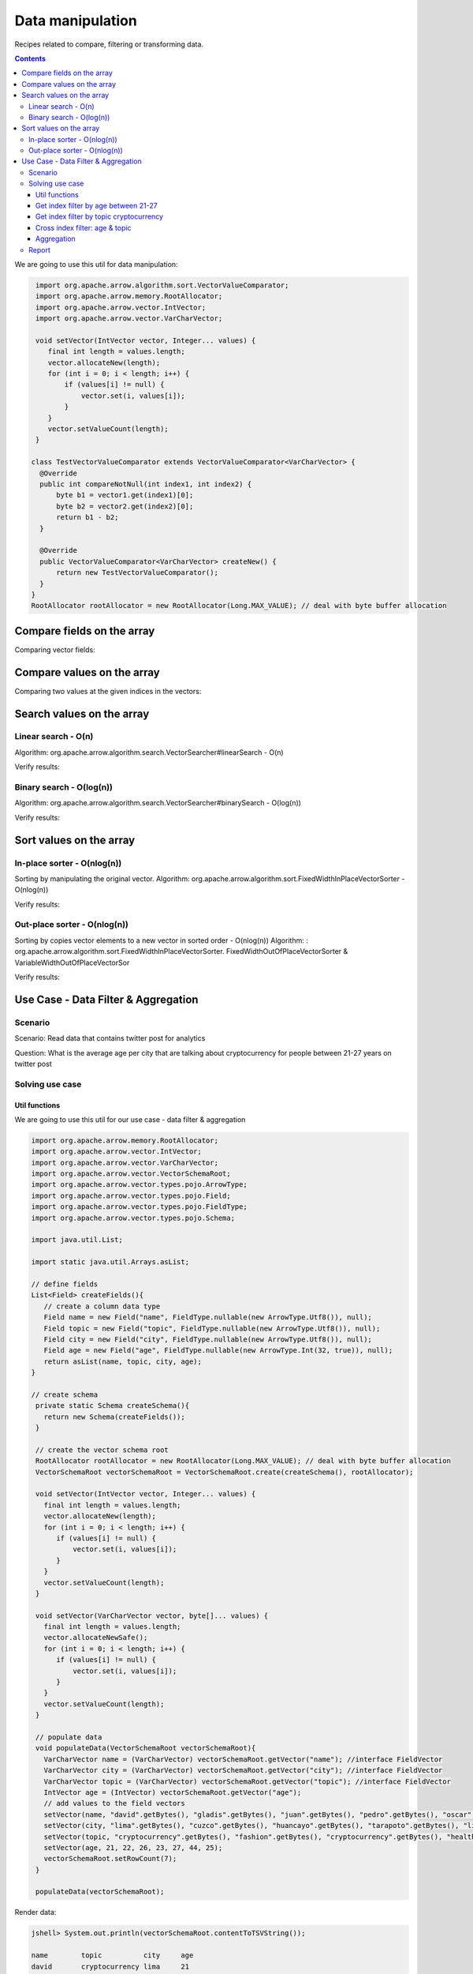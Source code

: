 =================
Data manipulation
=================

Recipes related to compare, filtering or transforming data.

.. contents::

We are going to use this util for data manipulation:

.. code-block:: java

   import org.apache.arrow.algorithm.sort.VectorValueComparator;
   import org.apache.arrow.memory.RootAllocator;
   import org.apache.arrow.vector.IntVector;
   import org.apache.arrow.vector.VarCharVector;

   void setVector(IntVector vector, Integer... values) {
      final int length = values.length;
      vector.allocateNew(length);
      for (int i = 0; i < length; i++) {
          if (values[i] != null) {
              vector.set(i, values[i]);
          }
      }
      vector.setValueCount(length);
   }

  class TestVectorValueComparator extends VectorValueComparator<VarCharVector> {
    @Override
    public int compareNotNull(int index1, int index2) {
        byte b1 = vector1.get(index1)[0];
        byte b2 = vector2.get(index2)[0];
        return b1 - b2;
    }

    @Override
    public VectorValueComparator<VarCharVector> createNew() {
        return new TestVectorValueComparator();
    }
  }
  RootAllocator rootAllocator = new RootAllocator(Long.MAX_VALUE); // deal with byte buffer allocation

Compare fields on the array
===========================

.. code-block:: java
   :emphasize-lines: 10

   import org.apache.arrow.vector.IntVector;
   import org.apache.arrow.vector.compare.TypeEqualsVisitor;

   IntVector right = new IntVector("int", rootAllocator);
   IntVector left1 = new IntVector("int", rootAllocator);
   IntVector left2 = new IntVector("int2", rootAllocator);

   setVector(right, 10,20,30);

   TypeEqualsVisitor visitor = new TypeEqualsVisitor(right);

Comparing vector fields:

.. code-block:: java
   :emphasize-lines: 1-4

   jshell> visitor.equals(left1);
   true
   jshell> visitor.equals(left2);
   false

Compare values on the array
===========================

.. code-block:: java
   :emphasize-lines: 15-17

   import org.apache.arrow.algorithm.sort.StableVectorComparator;
   import org.apache.arrow.algorithm.sort.VectorValueComparator;
   import org.apache.arrow.vector.VarCharVector;

   // compare two values at the given indices in the vectors.
   // comparing org.apache.arrow.algorithm.sort.VectorValueComparator on algorithm
   VarCharVector vec = new VarCharVector("valueindexcomparator", rootAllocator);
   vec.allocateNew(100, 5);
   vec.setValueCount(10);
   vec.set(0, "ba".getBytes());
   vec.set(1, "abc".getBytes());
   vec.set(2, "aa".getBytes());
   vec.set(3, "abc".getBytes());
   vec.set(4, "a".getBytes());
   VectorValueComparator<VarCharVector> comparatorValues = new TestVectorValueComparator(); // less than, equal to, greater than
   VectorValueComparator<VarCharVector> stableComparator = new StableVectorComparator<>(comparatorValues);//Stable comparator only supports comparing values from the same vector
   stableComparator.attachVector(vec);

Comparing two values at the given indices in the vectors:

.. code-block:: java
   :emphasize-lines: 1-12

   jshell> stableComparator.compare(0, 1) > 0;
   true 
   jshell> stableComparator.compare(1, 2) < 0;
   true 
   jshell> stableComparator.compare(2, 3) < 0;
   true 
   jshell> stableComparator.compare(1, 3) < 0;
   true 
   jshell> stableComparator.compare(3, 1) > 0;
   true 
   jshell> stableComparator.compare(3, 3) == 0;
   true

Search values on the array
==========================

Linear search - O(n)
********************

Algorithm: org.apache.arrow.algorithm.search.VectorSearcher#linearSearch - O(n)

.. code-block:: java
   :emphasize-lines: 27

   import org.apache.arrow.algorithm.search.VectorSearcher;
   import org.apache.arrow.algorithm.sort.DefaultVectorComparators;
   import org.apache.arrow.algorithm.sort.VectorValueComparator;
   import org.apache.arrow.vector.IntVector;

   // search values on the array
   // linear search org.apache.arrow.algorithm.search.VectorSearcher#linearSearch - O(n)
   IntVector rawVector = new IntVector("", rootAllocator);
   IntVector negVector = new IntVector("", rootAllocator);
   rawVector.allocateNew(10);
   rawVector.setValueCount(10);
   negVector.allocateNew(1);
   negVector.setValueCount(1);
   for (int i = 0; i < 10; i++) { // prepare data in sorted order
    if (i == 0) {
        rawVector.setNull(i);
    } else {
        rawVector.set(i, i);
    }
   }
   negVector.set(0, -333);
   VectorValueComparator<IntVector> comparatorInt = DefaultVectorComparators.createDefaultComparator(rawVector);

   // do search
   List<Integer> listResultLinearSearch = new ArrayList<Integer>();
   for (int i = 0; i < 10; i++) {
      int result = VectorSearcher.linearSearch(rawVector, comparatorInt, rawVector, i);
      listResultLinearSearch.add(result);
   }

Verify results:

.. code-block:: java
   :emphasize-lines: 1-3
   
   jshell> listResultLinearSearch

   listResultLinearSearch ==> [0, 1, 2, 3, 4, 5, 6, 7, 8, 9]

Binary search - O(log(n))
*************************

Algorithm: org.apache.arrow.algorithm.search.VectorSearcher#binarySearch - O(log(n))

.. code-block:: java
   :emphasize-lines: 27

   import org.apache.arrow.algorithm.search.VectorSearcher;
   import org.apache.arrow.algorithm.sort.DefaultVectorComparators;
   import org.apache.arrow.algorithm.sort.VectorValueComparator;
   import org.apache.arrow.vector.IntVector;

   // search values on the array
   // linear search org.apache.arrow.algorithm.search.VectorSearcher#linearSearch - O(n)
   IntVector rawVector = new IntVector("", rootAllocator);
   IntVector negVector = new IntVector("", rootAllocator);
   rawVector.allocateNew(10);
   rawVector.setValueCount(10);
   negVector.allocateNew(1);
   negVector.setValueCount(1);
   for (int i = 0; i < 10; i++) { // prepare data in sorted order
    if (i == 0) {
        rawVector.setNull(i);
    } else {
        rawVector.set(i, i);
    }
   }
   negVector.set(0, -333);
   VectorValueComparator<IntVector> comparatorInt = DefaultVectorComparators.createDefaultComparator(rawVector);

   // do search
   List<Integer> listResultBinarySearch = new ArrayList<Integer>();
   for (int i = 0; i < 10; i++) {
      int result = VectorSearcher.binarySearch(rawVector, comparatorInt, rawVector, i);
      listResultBinarySearch.add(result);
   }

Verify results:

.. code-block:: java
   :emphasize-lines: 1-3

   jshell> listResultBinarySearch

   listResultBinarySearch ==> [0, 1, 2, 3, 4, 5, 6, 7, 8, 9]

Sort values on the array
========================

In-place sorter - O(nlog(n))
****************************

Sorting by manipulating the original vector.
Algorithm: org.apache.arrow.algorithm.sort.FixedWidthInPlaceVectorSorter - O(nlog(n))

.. code-block:: java
   :emphasize-lines: 22-24

   import org.apache.arrow.algorithm.sort.DefaultVectorComparators;
   import org.apache.arrow.algorithm.sort.FixedWidthInPlaceVectorSorter;
   import org.apache.arrow.algorithm.sort.VectorValueComparator;
   import org.apache.arrow.vector.IntVector;

   // Sort the vector - In-place sorter
   IntVector vecToSort = new IntVector("in-place-sorter", rootAllocator);
   vecToSort.allocateNew(10);
   vecToSort.setValueCount(10);
   // fill data to sort
   vecToSort.set(0, 10);
   vecToSort.set(1, 8);
   vecToSort.setNull(2);
   vecToSort.set(3, 10);
   vecToSort.set(4, 12);
   vecToSort.set(5, 17);
   vecToSort.setNull(6);
   vecToSort.set(7, 23);
   vecToSort.set(8, 35);
   vecToSort.set(9, 2);
   // sort the vector
   FixedWidthInPlaceVectorSorter sorter = new FixedWidthInPlaceVectorSorter();
   VectorValueComparator<IntVector> comparator = DefaultVectorComparators.createDefaultComparator(vecToSort);
   sorter.sortInPlace(vecToSort, comparator);

Verify results:

.. code-block:: java
   :emphasize-lines: 1-22

   jshell> vecToSort.getValueCount()==10;
   true 
   jshell> vecToSort.isNull(0);
   true 
   jshell> vecToSort.isNull(1);
   true 
   jshell> 2==vecToSort.get(2);
   true 
   jshell> 8==vecToSort.get(3);
   true 
   jshell> 10==vecToSort.get(4);
   true 
   jshell> 10==vecToSort.get(5);
   true 
   jshell> 12==vecToSort.get(6);
   true 
   jshell> 17==vecToSort.get(7);
   true 
   jshell> 23==vecToSort.get(8);
   true 
   jshell> 35==vecToSort.get(9);
   true

Out-place sorter - O(nlog(n))
*****************************

Sorting by copies vector elements to a new vector in sorted order - O(nlog(n))
Algorithm: : org.apache.arrow.algorithm.sort.FixedWidthInPlaceVectorSorter.
FixedWidthOutOfPlaceVectorSorter & VariableWidthOutOfPlaceVectorSor

.. code-block:: java
   :emphasize-lines: 20-25

   import org.apache.arrow.algorithm.sort.*;
   import org.apache.arrow.vector.IntVector;

   // Sort the vector - Out-of-place sorter:
   IntVector vecOutOfPlaceSorter = new IntVector("out-of-place-sorter", rootAllocator);
   vecOutOfPlaceSorter.allocateNew(10);
   vecOutOfPlaceSorter.setValueCount(10);
   // fill data to sort
   vecOutOfPlaceSorter.set(0, 10);
   vecOutOfPlaceSorter.set(1, 8);
   vecOutOfPlaceSorter.setNull(2);
   vecOutOfPlaceSorter.set(3, 10);
   vecOutOfPlaceSorter.set(4, 12);
   vecOutOfPlaceSorter.set(5, 17);
   vecOutOfPlaceSorter.setNull(6);
   vecOutOfPlaceSorter.set(7, 23);
   vecOutOfPlaceSorter.set(8, 35);
   vecOutOfPlaceSorter.set(9, 2);
   // sort the vector
   OutOfPlaceVectorSorter<IntVector> sorterOutOfPlaceSorter = new FixedWidthOutOfPlaceVectorSorter<>();
   VectorValueComparator<IntVector> comparatorOutOfPlaceSorter = DefaultVectorComparators.createDefaultComparator(vecOutOfPlaceSorter);
   IntVector sortedVec = (IntVector) vecOutOfPlaceSorter.getField().getFieldType().createNewSingleVector("new-out-of-place-sorter", rootAllocator, null);
   sortedVec.allocateNew(vecOutOfPlaceSorter.getValueCount());
   sortedVec.setValueCount(vecOutOfPlaceSorter.getValueCount());
   sorterOutOfPlaceSorter.sortOutOfPlace(vecOutOfPlaceSorter, sortedVec, comparatorOutOfPlaceSorter);

Verify results:

.. code-block:: java
   :emphasize-lines: 1-22

   jshell> vecOutOfPlaceSorter.getValueCount()==sortedVec.getValueCount();
   true 
   jshell> sortedVec.isNull(0 );
   true
   jshell> sortedVec.isNull(1); 
   true
   jshell> 2==sortedVec.get(2); 
   true
   jshell> 8==sortedVec.get(3);
   true 
   jshell> 10==sortedVec.get(4); 
   true
   jshell> 10==sortedVec.get(5);
   true 
   jshell> 12==sortedVec.get(6); 
   true
   jshell> 17==sortedVec.get(7); 
   true
   jshell> 23==sortedVec.get(8); 
   true
   jshell> 35==sortedVec.get(9);
   true

Use Case -  Data Filter & Aggregation
=====================================

Scenario
********

Scenario: Read data that contains twitter post for analytics

Question: What is the average age per city that are talking about cryptocurrency for people between 21-27 years on twitter post

Solving use case
****************

Util functions
--------------

We are going to use this util for our use case -  data filter & aggregation

.. code-block:: java

   import org.apache.arrow.memory.RootAllocator;
   import org.apache.arrow.vector.IntVector;
   import org.apache.arrow.vector.VarCharVector;
   import org.apache.arrow.vector.VectorSchemaRoot;
   import org.apache.arrow.vector.types.pojo.ArrowType;
   import org.apache.arrow.vector.types.pojo.Field;
   import org.apache.arrow.vector.types.pojo.FieldType;
   import org.apache.arrow.vector.types.pojo.Schema;

   import java.util.List;

   import static java.util.Arrays.asList;

   // define fields
   List<Field> createFields(){
      // create a column data type
      Field name = new Field("name", FieldType.nullable(new ArrowType.Utf8()), null);
      Field topic = new Field("topic", FieldType.nullable(new ArrowType.Utf8()), null);
      Field city = new Field("city", FieldType.nullable(new ArrowType.Utf8()), null);
      Field age = new Field("age", FieldType.nullable(new ArrowType.Int(32, true)), null);
      return asList(name, topic, city, age);
   }

   // create schema
    private static Schema createSchema(){
      return new Schema(createFields());
    }

    // create the vector schema root
    RootAllocator rootAllocator = new RootAllocator(Long.MAX_VALUE); // deal with byte buffer allocation
    VectorSchemaRoot vectorSchemaRoot = VectorSchemaRoot.create(createSchema(), rootAllocator);

    void setVector(IntVector vector, Integer... values) {
      final int length = values.length;
      vector.allocateNew(length);
      for (int i = 0; i < length; i++) {
         if (values[i] != null) {
             vector.set(i, values[i]);
         }
      }
      vector.setValueCount(length);
    }

    void setVector(VarCharVector vector, byte[]... values) {
      final int length = values.length;
      vector.allocateNewSafe();
      for (int i = 0; i < length; i++) {
         if (values[i] != null) {
             vector.set(i, values[i]);
         }
      }
      vector.setValueCount(length);
    }

    // populate data
    void populateData(VectorSchemaRoot vectorSchemaRoot){
      VarCharVector name = (VarCharVector) vectorSchemaRoot.getVector("name"); //interface FieldVector
      VarCharVector city = (VarCharVector) vectorSchemaRoot.getVector("city"); //interface FieldVector
      VarCharVector topic = (VarCharVector) vectorSchemaRoot.getVector("topic"); //interface FieldVector
      IntVector age = (IntVector) vectorSchemaRoot.getVector("age");
      // add values to the field vectors
      setVector(name, "david".getBytes(), "gladis".getBytes(), "juan".getBytes(), "pedro".getBytes(), "oscar".getBytes(), "ronald".getBytes(), "francisco".getBytes());
      setVector(city, "lima".getBytes(), "cuzco".getBytes(), "huancayo".getBytes(), "tarapoto".getBytes(), "lima".getBytes(), "lima".getBytes(), "lima".getBytes());
      setVector(topic, "cryptocurrency".getBytes(), "fashion".getBytes(), "cryptocurrency".getBytes(), "healthcare".getBytes(), "security".getBytes(), "cryptocurrency".getBytes(), "cryptocurrency".getBytes());
      setVector(age, 21, 22, 26, 23, 27, 44, 25);
      vectorSchemaRoot.setRowCount(7);
    }

    populateData(vectorSchemaRoot);


Render data:

.. code-block:: java

   jshell> System.out.println(vectorSchemaRoot.contentToTSVString());

   name        topic          city     age
   david       cryptocurrency lima     21
   gladis      fashion        cuzco    22
   juan        cryptocurrency huancayo 26
   pedro       healthcare     tarapoto 23
   oscar       security       lima     27
   ronald      cryptocurrency lima     44
   francisco   cryptocurrency lima     25

Get index filter by age between 21-27
-------------------------------------

.. code-block:: java

   import org.apache.arrow.vector.IntVector;
   import org.apache.arrow.vector.VectorSchemaRoot;

   import java.util.ArrayList;
   import java.util.List;

   List ageSelectedIndexFilterPerAge = new ArrayList<Integer>();

   void getIndexFilterPerAge(VectorSchemaRoot schemaRoot) {
     IntVector ageVector = (IntVector) schemaRoot.getVector("age");
     
     for (int i = 0; i < schemaRoot.getRowCount(); i++) {
         int current = ageVector.get(i);
         if (21 <= current && current <= 27) { // Get index for age between 21-27
             ageSelectedIndexFilterPerAge.add(i);
         }
     }
   }

.. code-block:: java

   jshell> getIndexFilterPerAge(vectorSchemaRoot)

   jshell> ageSelectedIndexFilterPerAge
   ageSelectedIndexFilterPerAge ==> [0, 1, 2, 3, 4, 6]

Get index filter by topic cryptocurrency
----------------------------------------

.. code-block:: java

   import org.apache.arrow.vector.IntVector;
   import org.apache.arrow.vector.VectorSchemaRoot;

   import java.util.ArrayList;
   import java.util.List;

   List ageSelectedIndexFilterPerTopic = new ArrayList<Integer>();

   void getIndexFilterPerTopic(VectorSchemaRoot schemaRoot) {
     VarCharVector topicVector = (VarCharVector) schemaRoot.getVector("topic");
     byte[] byteToSearch = "cryptocurrency".getBytes();
     
     for (int i = 0; i < schemaRoot.getRowCount(); i++) {
         if(Arrays.equals(topicVector.get(i), byteToSearch)){ // Get index for city equals to lima
             ageSelectedIndexFilterPerTopic.add(i);
         }
     }
    }

.. code-block:: java

   jshell> getIndexFilterPerTopic(vectorSchemaRoot)

   jshell> ageSelectedIndexFilterPerTopic
   ageSelectedIndexFilterPerTopic ==> [0, 2, 5, 6]

Cross index filter: age & topic
-------------------------------

.. code-block:: java

   import org.apache.arrow.vector.IntVector;
   import org.apache.arrow.vector.VectorSchemaRoot;

   import java.util.ArrayList;
   import java.util.List;

   List ageAndCityIndexFilterIntersection = new ArrayList<Integer>();

   void intersectionIndexFilter(List<Integer> firstIndex, List<Integer> secondIndex) {
     
     int indexAge = 0;
     int indexCity = 0;

     while (indexAge < firstIndex.size() && indexCity < secondIndex.size()) {
         if (firstIndex.get(indexAge) < secondIndex.get(indexCity)) {
             indexAge++;
         } else if (firstIndex.get(indexAge) > secondIndex.get(indexCity)) {
             indexCity++;
         } else {
             ageAndCityIndexFilterIntersection.add(firstIndex.get(indexAge));
             indexAge++;
             indexCity++;
         }
     }
   }

.. code-block:: java

   jshell> intersectionIndexFilter(ageSelectedIndexFilterPerAge, ageSelectedIndexFilterPerTopic)

   jshell> ageAndCityIndexFilterIntersection
   ageAndCityIndexFilterIntersection ==> [0, 2, 6]


Aggregation
-----------

.. code-block:: java

   import org.apache.arrow.vector.IntVector;
   import org.apache.arrow.vector.VarCharVector;
   import org.apache.arrow.vector.VectorSchemaRoot;

   import java.nio.charset.StandardCharsets;
   import java.util.List;
   import java.util.Map;

   Map mapCountCityPerCrossFilter = new HashMap<String, Integer>();
   Map mapSumAgePerCrossFilter = new HashMap<Integer, Integer>();

   void doAggregation(List<Integer> crossFilterIndex, Map mapCountCityPerCrossFilter, Map mapSumAgePerCrossFilter, VectorSchemaRoot vectorSchemaRoot){
        IntVector ageVector = (IntVector) vectorSchemaRoot.getVector("age");
        VarCharVector cityVector = (VarCharVector) vectorSchemaRoot.getVector("city");
        for(int index: crossFilterIndex){
            // city aggregation
            String currentCity = new String(cityVector.get(index), StandardCharsets.UTF_8);
            mapCountCityPerCrossFilter.put(currentCity, (Integer) mapCountCityPerCrossFilter.getOrDefault(currentCity, 0) + 1);
            // sum age aggregation per city
            mapSumAgePerCrossFilter.put(currentCity, (Integer) mapSumAgePerCrossFilter.getOrDefault(currentCity, 0) + ageVector.get(index));
        }
    }

.. code-block:: java

   jshell> doAggregation(ageAndCityIndexFilterIntersection, mapCountCityPerCrossFilter, mapSumAgePerCrossFilter, vectorSchemaRoot);

   jshell> mapCountCityPerCrossFilter
   mapCountCityPerCrossFilter ==> {lima=2, huancayo=1}

   jshell> mapSumAgePerCrossFilter
   mapSumAgePerCrossFilter ==> {lima=46, huancayo=26}


Report
******

.. code-block:: java

   import java.util.Map;

   void report(Map mapCountCityPerCrossFilter, Map mapSumAgePerCrossFilter){
        System.out.println(">>>>> REPORT <<<<< ");
        for ( Object keyCity : mapCountCityPerCrossFilter.keySet()) {
            int sumAgePerCrossFilter = (int) mapSumAgePerCrossFilter.get(keyCity);
            int countCityPerCrossFilter = (int) mapCountCityPerCrossFilter.get(keyCity);
            double ageAveragePerCity = sumAgePerCrossFilter / countCityPerCrossFilter;
            System.out.println("City: " + keyCity + ", Number of person: " + countCityPerCrossFilter + ", Age average talking about criptocurrency: " + ageAveragePerCity);
        }
    }

.. code-block:: java

   jshell> report(mapCountCityPerCrossFilter, mapSumAgePerCrossFilter);

   >>>>> REPORT <<<<<
   City: lima, Number of person: 2, Age average talking about criptocurrency: 23.0
   City: huancayo, Number of person: 1, Age average talking about criptocurrency: 26.0